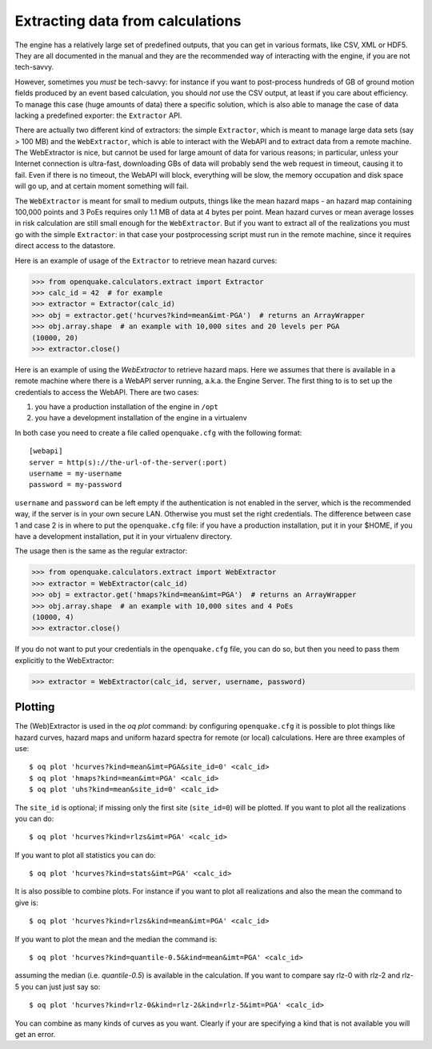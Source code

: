 Extracting data from calculations
=================================

The engine has a relatively large set of predefined outputs, that you can
get in various formats, like CSV, XML or HDF5. They are all documented
in the manual and they are the recommended way of interacting with the
engine, if you are not tech-savvy.

However, sometimes you *must* be tech-savvy: for instance if you want to
post-process hundreds of GB of ground motion fields produced by an event
based calculation, you should *not* use the CSV output, at least
if you care about efficiency. To manage this case (huge amounts of data)
there a specific solution, which is also able to manage the case of data
lacking a predefined exporter: the ``Extractor`` API.

There are actually two different kind of extractors: the simple
``Extractor``, which is meant to manage large data sets (say > 100 MB)
and the ``WebExtractor``, which is able to interact with the WebAPI
and to extract data from a remote machine. The WebExtractor is nice,
but cannot be used for large amount of data for various reasons; in
particular, unless your Internet connection is ultra-fast, downloading
GBs of data will probably send the web request in timeout, causing it
to fail.  Even if there is no timeout, the WebAPI will block,
everything will be slow, the memory occupation and disk space will go
up, and at certain moment something will fail.

The ``WebExtractor`` is meant for small to medium
outputs, things like the mean hazard maps - an hazard map
containing 100,000 points and 3 PoEs requires only 1.1 MB of data
at 4 bytes per point. Mean hazard curves or mean
average losses in risk calculation are still small enough for the
``WebExtractor``. But if you want to extract all of the realizations you
must go with the simple ``Extractor``: in that case your postprocessing
script must run in the remote machine, since it requires direct access to the
datastore.

Here is an example of usage of the ``Extractor`` to retrieve mean hazard curves:

>>> from openquake.calculators.extract import Extractor
>>> calc_id = 42  # for example
>>> extractor = Extractor(calc_id)
>>> obj = extractor.get('hcurves?kind=mean&imt-PGA')  # returns an ArrayWrapper
>>> obj.array.shape  # an example with 10,000 sites and 20 levels per PGA
(10000, 20)
>>> extractor.close()

Here is an example of using the `WebExtractor` to retrieve hazard maps.
Here we assumes that there is available in a remote machine where there is
a WebAPI server running, a.k.a. the Engine Server. The first thing to is to
set up the credentials to access the WebAPI. There are two cases:

1. you have a production installation of the engine in ``/opt``
2. you have a development installation of the engine in a virtualenv

In both case you need to create a file called ``openquake.cfg`` with the
following format::
  
  [webapi]
  server = http(s)://the-url-of-the-server(:port)
  username = my-username
  password = my-password

``username`` and ``password`` can be left empty if the authentication is
not enabled in the server, which is the recommended way, if the
server is in your own secure LAN. Otherwise you must set the
right credentials. The difference between case 1 and case 2 is in
where to put the ``openquake.cfg`` file: if you have a production
installation, put it in your $HOME, if you have a development
installation, put it in your virtualenv directory.

The usage then is the same as the regular extractor:

>>> from openquake.calculators.extract import WebExtractor
>>> extractor = WebExtractor(calc_id)
>>> obj = extractor.get('hmaps?kind=mean&imt=PGA')  # returns an ArrayWrapper
>>> obj.array.shape  # an example with 10,000 sites and 4 PoEs
(10000, 4)
>>> extractor.close()

If you do not want to put your credentials in the ``openquake.cfg`` file,
you can do so, but then you need to pass them explicitly to the WebExtractor:

>>> extractor = WebExtractor(calc_id, server, username, password)

Plotting
--------------

The (Web)Extractor is used in the `oq plot` command: by configuring
``openquake.cfg`` it is possible to plot things like hazard curves, hazard maps
and uniform hazard spectra for remote (or local) calculations.
Here are three examples of use::

    $ oq plot 'hcurves?kind=mean&imt=PGA&site_id=0' <calc_id>
    $ oq plot 'hmaps?kind=mean&imt=PGA' <calc_id>
    $ oq plot 'uhs?kind=mean&site_id=0' <calc_id>

The ``site_id`` is optional; if missing only the first site (``site_id=0``)
will be plotted. If you want to plot all the realizations you can do::

    $ oq plot 'hcurves?kind=rlzs&imt=PGA' <calc_id>

If you want to plot all statistics you can do::

    $ oq plot 'hcurves?kind=stats&imt=PGA' <calc_id>

It is also possible to combine plots. For instance if you want to plot all
realizations and also the mean the command to give is::

    $ oq plot 'hcurves?kind=rlzs&kind=mean&imt=PGA' <calc_id>

If you want to plot the mean and the median the command is::

    $ oq plot 'hcurves?kind=quantile-0.5&kind=mean&imt=PGA' <calc_id>

assuming the median (i.e. `quantile-0.5`) is available in the calculation.
If you want to compare say rlz-0 with rlz-2 and rlz-5 you can just just
say so::

    $ oq plot 'hcurves?kind=rlz-0&kind=rlz-2&kind=rlz-5&imt=PGA' <calc_id>

You can combine as many kinds of curves as you want. Clearly if your are
specifying a kind that is not available you will get an error.
